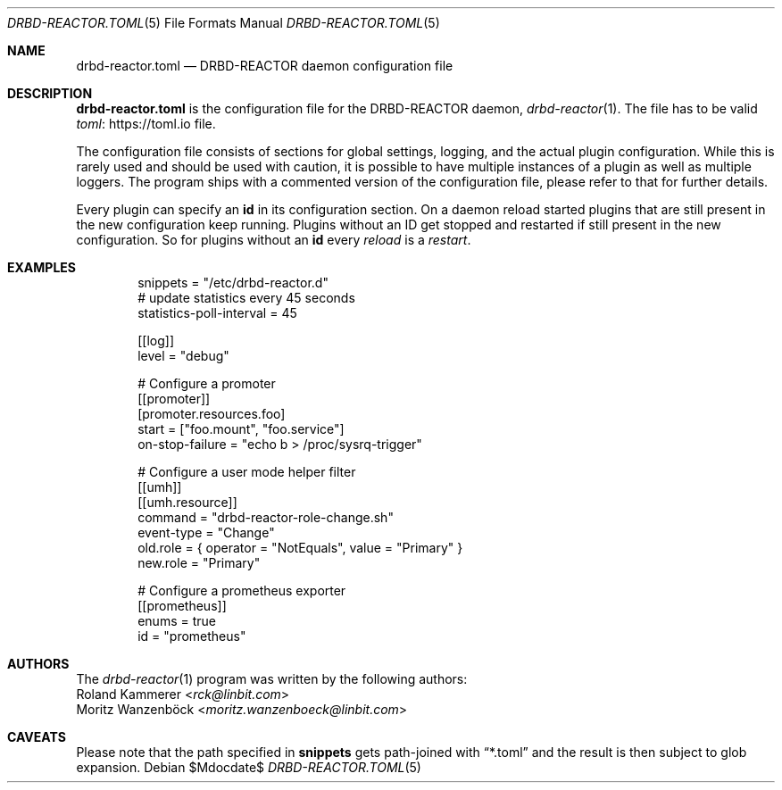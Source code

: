 .Dd $Mdocdate$
.Dt DRBD-REACTOR.TOML 5
.Os
.Sh NAME
.Nm drbd-reactor.toml
.Nd DRBD-REACTOR daemon configuration file
.Sh DESCRIPTION
.Nm
is the configuration file for the DRBD-REACTOR daemon,
.Xr drbd-reactor 1 .
The file has to be valid
.Lk https://toml.io "toml"
file.
.Pp
The configuration file consists of sections for global settings, logging, and
the actual plugin configuration. While this is rarely used and should be used
with caution, it is possible to have multiple instances of a plugin as well as
multiple loggers. The program ships with a commented version of the
configuration file, please refer to that for further details.
.Pp
Every plugin can specify an
.Sy id
in its configuration section. On a daemon reload started plugins that are
still present in the new configuration keep running. Plugins without an ID
get stopped and restarted if still present in the new configuration. So for
plugins without an
.Sy id
every
.Em reload
is a
.Em restart .
.Sh EXAMPLES
.Bd -literal -offset indent
snippets = "/etc/drbd-reactor.d"
# update statistics every 45 seconds
statistics-poll-interval = 45

[[log]]
level = "debug"

# Configure a promoter
[[promoter]]
[promoter.resources.foo]
start = ["foo.mount", "foo.service"]
on-stop-failure =  "echo b > /proc/sysrq-trigger"

# Configure a user mode helper filter
[[umh]]
[[umh.resource]]
command = "drbd-reactor-role-change.sh"
event-type = "Change"
old.role = { operator = "NotEquals", value = "Primary" }
new.role = "Primary"

# Configure a prometheus exporter
[[prometheus]]
enums = true
id = "prometheus"
.Ed
.Sh AUTHORS
.An -nosplit
The
.Xr drbd-reactor 1
program was written by the following authors:
.An -split
.An Roland Kammerer Aq Mt rck@linbit.com
.An Moritz Wanzenböck Aq Mt moritz.wanzenboeck@linbit.com
.Sh CAVEATS
Please note that the path specified in
.Sy snippets
gets path-joined with
.Dq *.toml
and the result is then subject to glob expansion.
